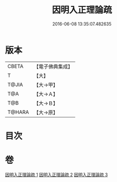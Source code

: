 #+TITLE: 因明入正理論疏 
#+DATE: 2016-06-08 13:35:07.482635

* 版本
 |     CBETA|【電子佛典集成】|
 |         T|【大】     |
 |     T@JIA|【大→甲】   |
 |       T@A|【大→Ａ】   |
 |       T@B|【大→Ｂ】   |
 |    T@HARA|【大→原】   |

* 目次

* 卷
[[file:KR6o0008_001.txt][因明入正理論疏 1]]
[[file:KR6o0008_002.txt][因明入正理論疏 2]]
[[file:KR6o0008_003.txt][因明入正理論疏 3]]


